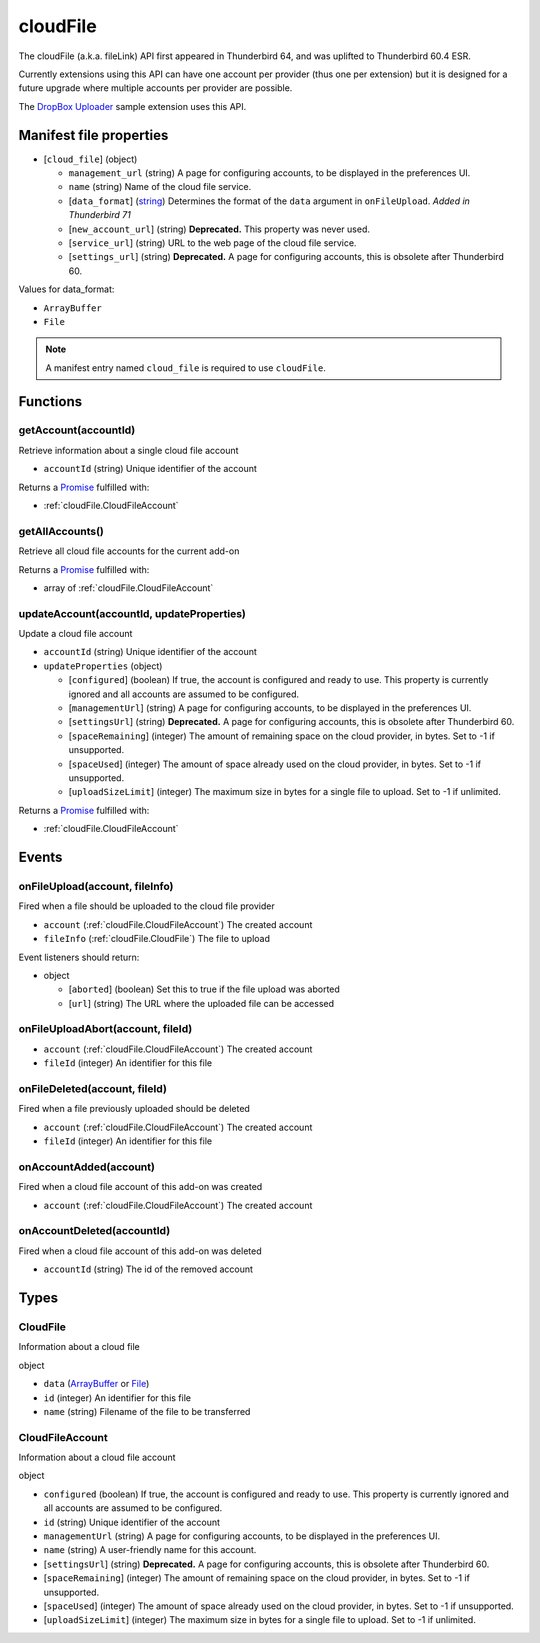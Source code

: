 =========
cloudFile
=========

The cloudFile (a.k.a. fileLink) API first appeared in Thunderbird 64, and was uplifted to
Thunderbird 60.4 ESR.

Currently extensions using this API can have one account per provider (thus one per extension)
but it is designed for a future upgrade where multiple accounts per provider are possible.

The `DropBox Uploader`__ sample extension uses this API.

__ https://github.com/thundernest/sample-extensions/tree/master/dropbox

Manifest file properties
========================

- [``cloud_file``] (object)

  - ``management_url`` (string) A page for configuring accounts, to be displayed in the preferences UI.
  - ``name`` (string) Name of the cloud file service.
  - [``data_format``] (`string <enum_data_format_3_>`_) Determines the format of the ``data`` argument in ``onFileUpload``. *Added in Thunderbird 71*
  - [``new_account_url``] (string) **Deprecated.** This property was never used.
  - [``service_url``] (string) URL to the web page of the cloud file service.
  - [``settings_url``] (string) **Deprecated.** A page for configuring accounts, this is obsolete after Thunderbird 60.

.. _enum_data_format_3:

Values for data_format:

- ``ArrayBuffer``
- ``File``

.. note::

  A manifest entry named ``cloud_file`` is required to use ``cloudFile``.

Functions
=========

.. _cloudFile.getAccount:

getAccount(accountId)
---------------------

Retrieve information about a single cloud file account

- ``accountId`` (string) Unique identifier of the account

Returns a `Promise`_ fulfilled with:

- :ref:`cloudFile.CloudFileAccount`

.. _cloudFile.getAllAccounts:

getAllAccounts()
----------------

Retrieve all cloud file accounts for the current add-on

Returns a `Promise`_ fulfilled with:

- array of :ref:`cloudFile.CloudFileAccount`

.. _cloudFile.updateAccount:

updateAccount(accountId, updateProperties)
------------------------------------------

Update a cloud file account

- ``accountId`` (string) Unique identifier of the account
- ``updateProperties`` (object)

  - [``configured``] (boolean) If true, the account is configured and ready to use. This property is currently ignored and all accounts are assumed to be configured.
  - [``managementUrl``] (string) A page for configuring accounts, to be displayed in the preferences UI.
  - [``settingsUrl``] (string) **Deprecated.** A page for configuring accounts, this is obsolete after Thunderbird 60.
  - [``spaceRemaining``] (integer) The amount of remaining space on the cloud provider, in bytes. Set to -1 if unsupported.
  - [``spaceUsed``] (integer) The amount of space already used on the cloud provider, in bytes. Set to -1 if unsupported.
  - [``uploadSizeLimit``] (integer) The maximum size in bytes for a single file to upload. Set to -1 if unlimited.

Returns a `Promise`_ fulfilled with:

- :ref:`cloudFile.CloudFileAccount`

.. _Promise: https://developer.mozilla.org/en-US/docs/Web/JavaScript/Reference/Global_Objects/Promise

Events
======

.. _cloudFile.onFileUpload:

onFileUpload(account, fileInfo)
-------------------------------

Fired when a file should be uploaded to the cloud file provider

- ``account`` (:ref:`cloudFile.CloudFileAccount`) The created account
- ``fileInfo`` (:ref:`cloudFile.CloudFile`) The file to upload

Event listeners should return:

- object

  - [``aborted``] (boolean) Set this to true if the file upload was aborted
  - [``url``] (string) The URL where the uploaded file can be accessed

.. _cloudFile.onFileUploadAbort:

onFileUploadAbort(account, fileId)
----------------------------------

- ``account`` (:ref:`cloudFile.CloudFileAccount`) The created account
- ``fileId`` (integer) An identifier for this file

.. _cloudFile.onFileDeleted:

onFileDeleted(account, fileId)
------------------------------

Fired when a file previously uploaded should be deleted

- ``account`` (:ref:`cloudFile.CloudFileAccount`) The created account
- ``fileId`` (integer) An identifier for this file

.. _cloudFile.onAccountAdded:

onAccountAdded(account)
-----------------------

Fired when a cloud file account of this add-on was created

- ``account`` (:ref:`cloudFile.CloudFileAccount`) The created account

.. _cloudFile.onAccountDeleted:

onAccountDeleted(accountId)
---------------------------

Fired when a cloud file account of this add-on was deleted

- ``accountId`` (string) The id of the removed account

Types
=====

.. _cloudFile.CloudFile:

CloudFile
---------

Information about a cloud file

object

- ``data`` (`ArrayBuffer <https://developer.mozilla.org/en-US/docs/Web/API/ArrayBuffer>`_ or `File <https://developer.mozilla.org/en-US/docs/Web/API/File>`_)
- ``id`` (integer) An identifier for this file
- ``name`` (string) Filename of the file to be transferred

.. _cloudFile.CloudFileAccount:

CloudFileAccount
----------------

Information about a cloud file account

object

- ``configured`` (boolean) If true, the account is configured and ready to use. This property is currently ignored and all accounts are assumed to be configured.
- ``id`` (string) Unique identifier of the account
- ``managementUrl`` (string) A page for configuring accounts, to be displayed in the preferences UI.
- ``name`` (string) A user-friendly name for this account.
- [``settingsUrl``] (string) **Deprecated.** A page for configuring accounts, this is obsolete after Thunderbird 60.
- [``spaceRemaining``] (integer) The amount of remaining space on the cloud provider, in bytes. Set to -1 if unsupported.
- [``spaceUsed``] (integer) The amount of space already used on the cloud provider, in bytes. Set to -1 if unsupported.
- [``uploadSizeLimit``] (integer) The maximum size in bytes for a single file to upload. Set to -1 if unlimited.
